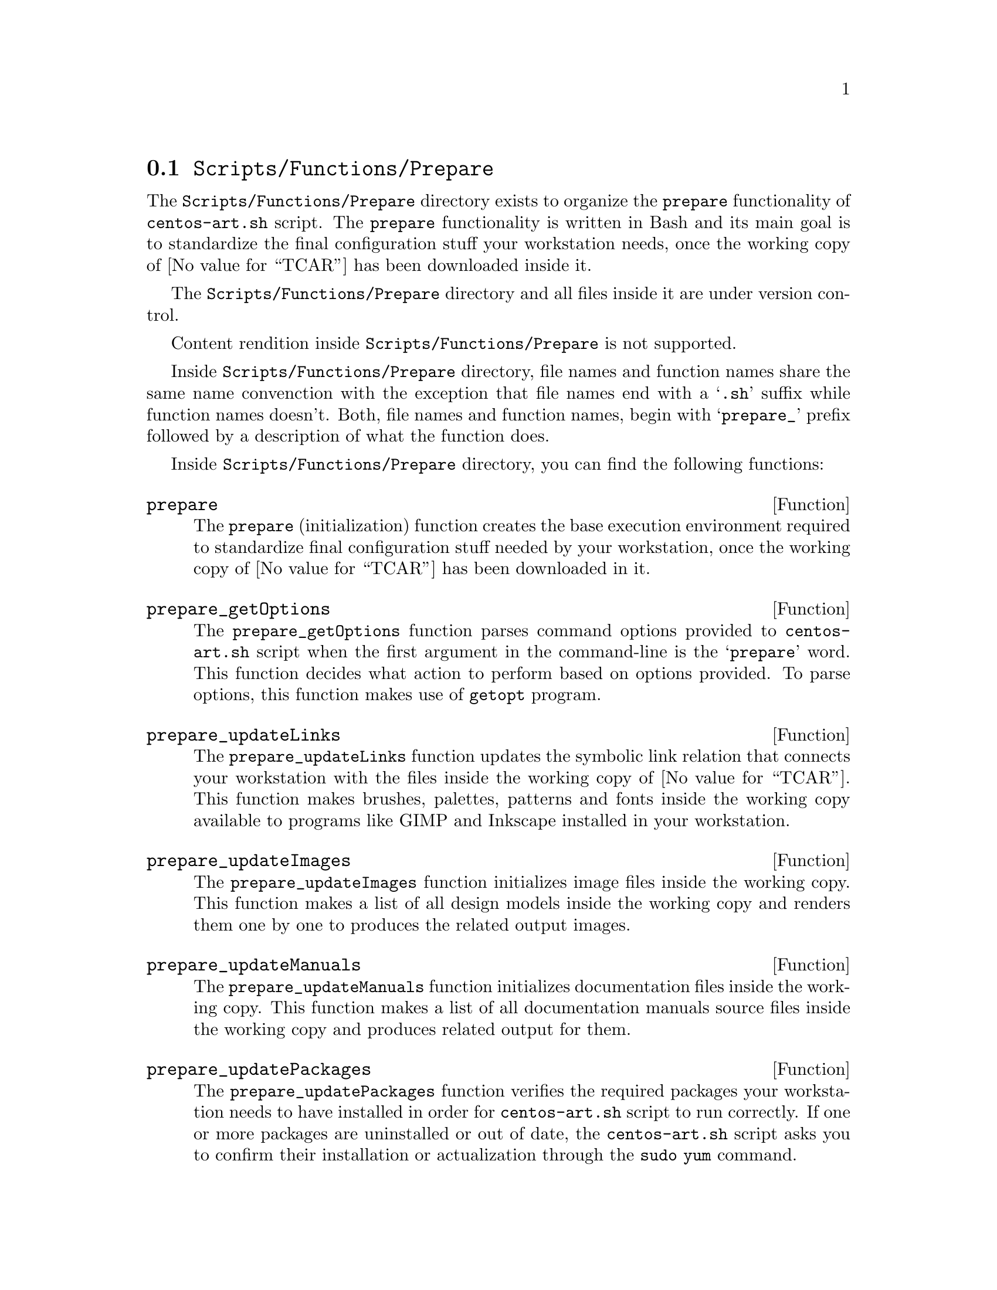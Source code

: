 @node Scripts Functions Prepare
@section @file{Scripts/Functions/Prepare}
@cindex Scripts functions prepare

The @file{Scripts/Functions/Prepare} directory exists to
organize the @code{prepare} functionality of @command{centos-art.sh}
script.  The @code{prepare} functionality is written in Bash and its
main goal is to standardize the final configuration stuff your
workstation needs, once the working copy of @value{TCAR} has been
downloaded inside it. 

The @file{Scripts/Functions/Prepare} directory and all files
inside it are under version control.

Content rendition inside @file{Scripts/Functions/Prepare} is not
supported. 

Inside @file{Scripts/Functions/Prepare} directory, file names
and function names share the same name convenction with the exception
that file names end with a @samp{.sh} suffix while function names
doesn't. Both, file names and function names, begin with
@samp{prepare_} prefix followed by a description of what the function
does.

Inside @file{Scripts/Functions/Prepare} directory, you can find
the following functions:

@defun prepare
The @code{prepare} (initialization) function creates the base
execution environment required to standardize final configuration
stuff needed by your workstation, once the working copy of
@value{TCAR} has been downloaded in it.
@end defun

@defun prepare_getOptions
The @code{prepare_getOptions} function parses command options provided
to @command{centos-art.sh} script when the first argument in the
command-line is the @samp{prepare} word. This function decides what
action to perform based on options provided. To parse options, this
function makes use of @command{getopt} program.
@end defun

@defun prepare_updateLinks
The @code{prepare_updateLinks} function updates the symbolic
link relation that connects your workstation with the files inside the
working copy of @value{TCAR}. This function makes brushes, palettes,
patterns and fonts inside the working copy available to programs like
GIMP and Inkscape installed in your workstation. 
@end defun

@defun prepare_updateImages
The @code{prepare_updateImages} function initializes image files
inside the working copy. This function makes a list of all design
models inside the working copy and renders them one by one to produces
the related output images.
@end defun

@defun prepare_updateManuals
The @code{prepare_updateManuals} function initializes
documentation files inside the working copy. This function makes a
list of all documentation manuals source files inside the working copy
and produces related output for them.
@end defun

@defun prepare_updatePackages
The @code{prepare_updatePackages} function verifies the required
packages your workstation needs to have installed in order for
@command{centos-art.sh} script to run correctly. If one or
more packages are uninstalled or out of date, the
@command{centos-art.sh} script asks you to confirm their
installation or actualization through the @command{sudo yum} command.
@end defun

@defun prepare_getEnvars
The @code{prepare_getEnvars} function outputs a brief description of
relevant environment variables the @command{centos-art.sh} script
makes use of.
@end defun

@defun prepare_getLinkName DIRECTORY, FILE
The @code{prepare_getLinkName} function takes a @var{DIRECTORY} path
as first argument and a @var{FILE} path as second argument to output a
file name with the path information that remains from substracting the
@var{DIRECTORY} path from the @var{FILE} path provided as argument.
@end defun

